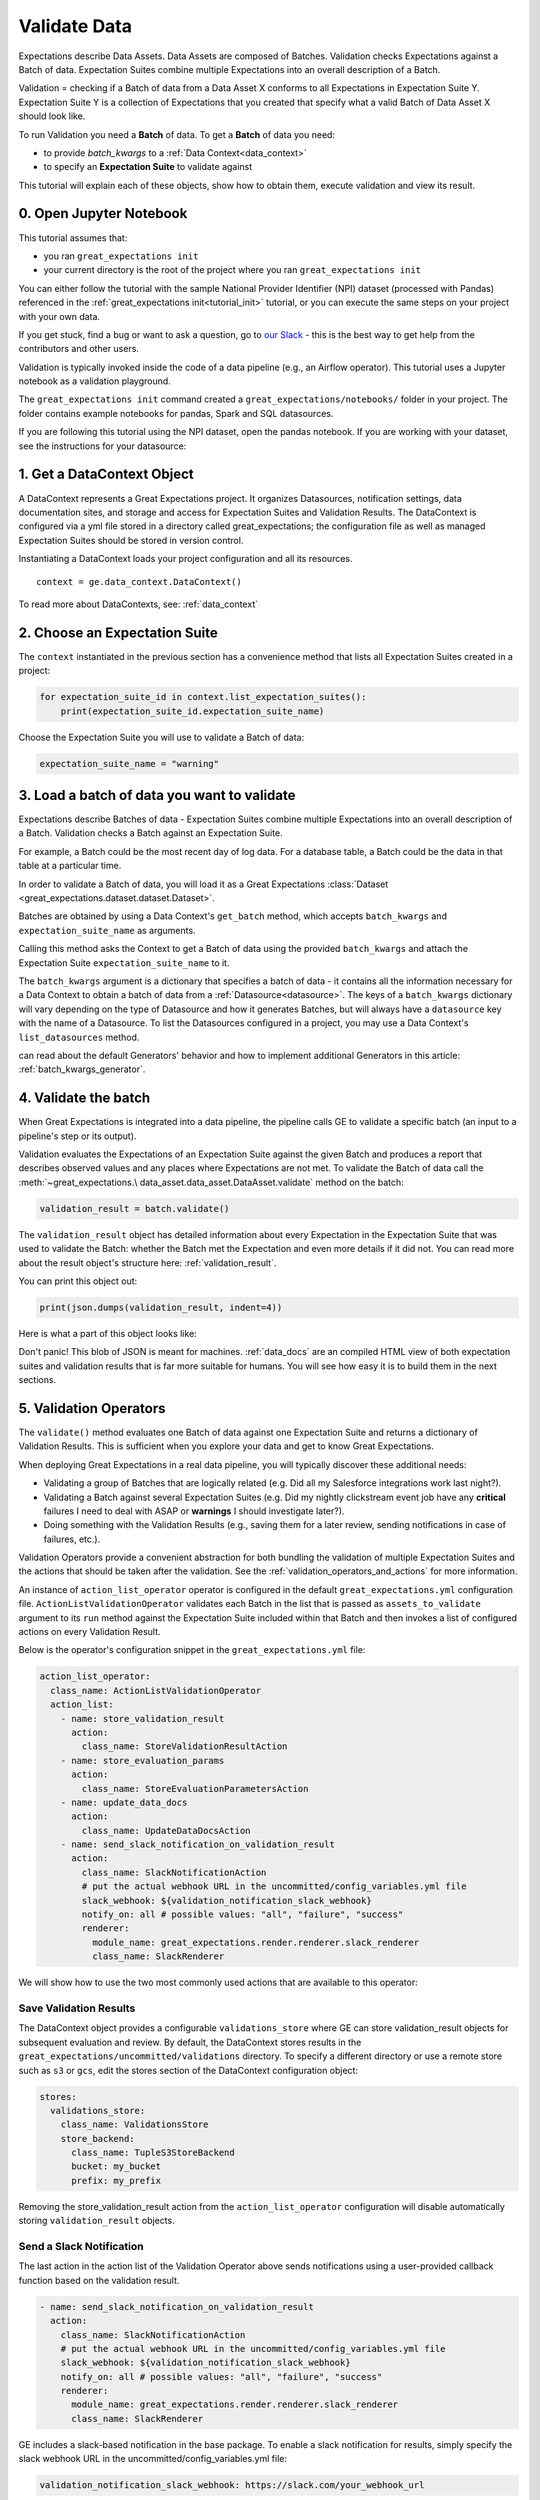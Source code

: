 .. _tutorial_validate_data:



Validate Data
=============

Expectations describe Data Assets. Data Assets are composed of Batches. Validation checks Expectations against a Batch of data. Expectation Suites combine multiple Expectations into an overall description of a Batch.

Validation = checking if a Batch of data from a Data Asset X conforms to all Expectations in Expectation Suite Y. Expectation Suite Y is a collection of Expectations that you created that specify what a valid Batch of Data Asset X should look like.

To run Validation you need a **Batch** of data. To get a **Batch** of data you need:

* to provide `batch_kwargs` to a :ref:`Data Context<data_context>`
* to specify an **Expectation Suite** to validate against

This tutorial will explain each of these objects, show how to obtain them, execute validation and view its result.

0. Open Jupyter Notebook
------------------------

This tutorial assumes that:

* you ran ``great_expectations init``
* your current directory is the root of the project where you ran ``great_expectations init``

You can either follow the tutorial with the sample National Provider Identifier (NPI) dataset (processed with Pandas) referenced in the :ref:`great_expectations init<tutorial_init>` tutorial, or you can execute the same steps on your project with your own data.

If you get stuck, find a bug or want to ask a question, go to `our Slack <https://greatexpectations.io/slack>`_ - this is the best way to get help from the contributors and other users.

Validation is typically invoked inside the code of a data pipeline (e.g., an Airflow operator). This tutorial uses a Jupyter notebook as a validation playground.

The ``great_expectations init`` command created a ``great_expectations/notebooks/`` folder in your project. The folder contains example notebooks for pandas, Spark and SQL datasources.

If you are following this tutorial using the NPI dataset, open the pandas notebook. If you are working with your dataset, see the instructions for your datasource:

.. content-tabs::

    .. tab-container:: tab0
        :title: pandas

        .. code-block:: bash

            jupyter notebook great_expectations/notebooks/pandas/validation_playground.ipynb

    .. tab-container:: tab1
        :title: pyspark

        .. code-block:: bash

            jupyter notebook great_expectations/notebooks/spark/validation_playground.ipynb

    .. tab-container:: tab2
        :title: SQLAlchemy

        .. code-block:: bash

            jupyter notebook great_expectations/notebooks/sql/validation_playground.ipynb




1. Get a DataContext Object
---------------------------

A DataContext represents a Great Expectations project. It organizes Datasources, notification settings, data documentation sites, and storage and access for Expectation Suites and Validation Results.
The DataContext is configured via a yml file stored in a directory called great_expectations;
the configuration file as well as managed Expectation Suites should be stored in version control.

Instantiating a DataContext loads your project configuration and all its resources.

::

    context = ge.data_context.DataContext()

To read more about DataContexts, see: :ref:`data_context`


2. Choose an Expectation Suite
------------------------------

The ``context`` instantiated in the previous section has a convenience method that lists all Expectation Suites created in a project:

.. code-block:: python

  for expectation_suite_id in context.list_expectation_suites():
      print(expectation_suite_id.expectation_suite_name)

Choose the Expectation Suite you will use to validate a Batch of data:

.. code-block:: python

    expectation_suite_name = "warning"


3. Load a batch of data you want to validate
--------------------------------------------

Expectations describe Batches of data - Expectation Suites combine multiple Expectations into an overall description of a Batch. Validation checks a Batch against an Expectation Suite.

For example, a Batch could be the most recent day of log data. For a database table, a Batch could be the data in that table at a particular time.

In order to validate a Batch of data, you will load it as a Great Expectations :class:`Dataset <great_expectations.dataset.dataset.Dataset>`.

Batches are obtained by using a Data Context's ``get_batch`` method, which accepts ``batch_kwargs`` and ``expectation_suite_name`` as arguments.

Calling this method asks the Context to get a Batch of data using the provided ``batch_kwargs`` and attach the Expectation Suite ``expectation_suite_name`` to it.

The ``batch_kwargs`` argument is a dictionary that specifies a batch of data - it contains all the information necessary for a Data Context to obtain a batch of data from a :ref:`Datasource<datasource>`. The keys of a ``batch_kwargs``
dictionary will vary depending on the type of Datasource and how it generates Batches, but will always have a ``datasource`` key with the name of a Datasource. To list the Datasources configured in a project, you may use a Data Context's ``list_datasources`` method.

.. content-tabs::

    .. tab-container:: tab0
        :title: pandas

        A Pandas Datasource generates Batches from Pandas DataFrames or CSV files. A Pandas Datasource can accept ``batch_kwargs`` that describe either a path to a file or an existing DataFrame:

        .. code-block:: python

            # list datasources of the type PandasDatasource in your project
            [datasource['name'] for datasource in context.list_datasources() if datasource['class_name'] == 'PandasDatasource']
            datasource_name = # TODO: set to a datasource name from above

            # If you would like to validate a file on a filesystem:
            batch_kwargs = {'path': "YOUR_FILE_PATH", 'datasource': datasource_name}

            # If you already loaded the data into a Pandas Data Frame:
            batch_kwargs = {'dataset': "YOUR_DATAFRAME", 'datasource': datasource_name}

            batch = context.get_batch(batch_kwargs, expectation_suite_name)
            batch.head()

    .. tab-container:: tab1
        :title: pyspark

        A Spark Datasource generates Batches from Spark DataFrames or CSV files. A Spark Datasource can accept ``batch_kwargs`` that describe either a path to a file or an existing DataFrame:

        .. code-block:: python

            # list datasources of the type SparkDFDatasource in your project
            [datasource['name'] for datasource in context.list_datasources() if datasource['class_name'] == 'SparkDFDatasource']
            datasource_name = # TODO: set to a datasource name from above

            # If you would like to validate a file on a filesystem:
            batch_kwargs = {'path': "YOUR_FILE_PATH", 'datasource': datasource_name}
            # To customize how Spark reads the file, you can add options under reader_options key in batch_kwargs (e.g., header='true')

            # If you already loaded the data into a PySpark Data Frame:
            batch_kwargs = {'dataset': "YOUR_DATAFRAME", 'datasource': datasource_name}


            batch = context.get_batch(batch_kwargs, expectation_suite_name)
            batch.head()

    .. tab-container:: tab2
        :title: SQLAlchemy

        A SQLAlchemy Datasource generates Batches from tables, views and query results. A SQLAlchemy Datasource can accept ``batch_kwargs`` that instruct it load a batch from a table, a view, or a result set of a query:

        .. code-block:: python

            # list datasources of the type SqlAlchemyDatasource in your project
            [datasource['name'] for datasource in context.list_datasources() if datasource['class_name'] == 'SqlAlchemyDatasource']
            datasource_name = # TODO: set to a datasource name from above

            # If you would like to validate an entire table or view in your database's default schema:
            batch_kwargs = {'table': "YOUR_TABLE", 'datasource': datasource_name}

            # If you would like to validate an entire table or view from a non-default schema in your database:
            batch_kwargs = {'table': "YOUR_TABLE", "schema": "YOUR_SCHEMA", 'datasource': datasource_name}

            # If you would like to validate the result set of a query:
            # batch_kwargs = {'query': 'SELECT YOUR_ROWS FROM YOUR_TABLE', 'datasource': datasource_name}

            batch = context.get_batch(batch_kwargs, expectation_suite_name)
            batch.head()

    The examples of ``batch_kwargs`` above can also be the outputs of "Generators" used by Great Expectations. You
can read about the default Generators' behavior and how to implement additional Generators in this article:
:ref:`batch_kwargs_generator`.

4. Validate the batch
---------------------

When Great Expectations is integrated into a data pipeline, the pipeline calls GE to validate a specific batch (an input to a pipeline's step or its output).

Validation evaluates the Expectations of an Expectation Suite against the given Batch and produces a report that describes observed values and
any places where Expectations are not met. To validate the Batch of data call the :meth:`~great_expectations.\
data_asset.data_asset.DataAsset.validate` method on the batch:

.. code-block:: python

  validation_result = batch.validate()

The ``validation_result`` object has detailed information about every Expectation in the Expectation Suite that was used to validate the Batch: whether the Batch met the Expectation and even more details if it did not. You can read more about the result object's structure here: :ref:`validation_result`.

You can print this object out:

.. code-block:: python

    print(json.dumps(validation_result, indent=4))


Here is what a part of this object looks like:

.. image:: ../images/validation_playground_result_json.png
    :width: 500px

Don't panic! This blob of JSON is meant for machines. :ref:`data_docs` are an compiled HTML view of both expectation suites and validation results that is far more suitable for humans. You will see how easy it is to build them in the next sections.

5. Validation Operators
-----------------------

The ``validate()`` method evaluates one Batch of data against one Expectation Suite and returns a dictionary of Validation Results. This is sufficient when you explore your data and get to know Great Expectations.

When deploying Great Expectations in a real data pipeline, you will typically discover these additional needs:

* Validating a group of Batches that are logically related (e.g. Did all my Salesforce integrations work last night?).
* Validating a Batch against several Expectation Suites (e.g. Did my nightly clickstream event job have any **critical** failures I need to deal with ASAP or **warnings** I should investigate later?).
* Doing something with the Validation Results (e.g., saving them for a later review, sending notifications in case of failures, etc.).

Validation Operators provide a convenient abstraction for both bundling the validation of multiple Expectation Suites and the actions that should be taken after the validation. See the
:ref:`validation_operators_and_actions` for more information.

An instance of ``action_list_operator`` operator is configured in the default ``great_expectations.yml`` configuration file. ``ActionListValidationOperator`` validates each Batch in the list that is passed as ``assets_to_validate`` argument to its ``run`` method against the Expectation Suite included within that Batch and then invokes a list of configured actions on every Validation Result.

Below is the operator's configuration snippet in the ``great_expectations.yml`` file:

.. code-block:: bash

  action_list_operator:
    class_name: ActionListValidationOperator
    action_list:
      - name: store_validation_result
        action:
          class_name: StoreValidationResultAction
      - name: store_evaluation_params
        action:
          class_name: StoreEvaluationParametersAction
      - name: update_data_docs
        action:
          class_name: UpdateDataDocsAction
      - name: send_slack_notification_on_validation_result
        action:
          class_name: SlackNotificationAction
          # put the actual webhook URL in the uncommitted/config_variables.yml file
          slack_webhook: ${validation_notification_slack_webhook}
          notify_on: all # possible values: "all", "failure", "success"
          renderer:
            module_name: great_expectations.render.renderer.slack_renderer
            class_name: SlackRenderer

We will show how to use the two most commonly used actions that are available to this operator:

Save Validation Results
~~~~~~~~~~~~~~~~~~~~~~~

The DataContext object provides a configurable ``validations_store`` where GE can store validation_result objects for
subsequent evaluation and review. By default, the DataContext stores results in the
``great_expectations/uncommitted/validations`` directory. To specify a different directory or use a remote store such
as ``s3`` or ``gcs``, edit the stores section of the DataContext configuration object:

.. code-block:: bash

    stores:
      validations_store:
        class_name: ValidationsStore
        store_backend:
          class_name: TupleS3StoreBackend
          bucket: my_bucket
          prefix: my_prefix

Removing the store_validation_result action from the ``action_list_operator`` configuration will disable automatically storing ``validation_result`` objects.

Send a Slack Notification
~~~~~~~~~~~~~~~~~~~~~~~~~

The last action in the action list of the Validation Operator above sends notifications using a user-provided callback
function based on the validation result.

.. code-block:: bash

  - name: send_slack_notification_on_validation_result
    action:
      class_name: SlackNotificationAction
      # put the actual webhook URL in the uncommitted/config_variables.yml file
      slack_webhook: ${validation_notification_slack_webhook}
      notify_on: all # possible values: "all", "failure", "success"
      renderer:
        module_name: great_expectations.render.renderer.slack_renderer
        class_name: SlackRenderer

GE includes a slack-based notification in the base package. To enable a slack notification for results, simply specify
the slack webhook URL in the uncommitted/config_variables.yml file:

.. code-block:: bash

  validation_notification_slack_webhook: https://slack.com/your_webhook_url

Running the Validation Operator
~~~~~~~~~~~~~~~~~~~~~~~~~~~~~~~

Before running the Validation Operator, create a ``run_id``. A ``run_id`` links together validations of different data
assets, making it possible to track "runs" of a pipeline and follow data assets as they are transformed, joined,
annotated, enriched, or evaluated. The run_id must be of type RunIdentifier, with optional run_name and run_time instantiation
arguments (or a dictionary with these keys). The run_name can be any string (this could come from your pipeline
runner, e.g. Airflow run id). The run_time can be either a dateutil parsable string or a datetime object.
Note - any provided datetime will be assumed to be a UTC time. If no instantiation arguments are given, run_name will
be None and run_time will default to the current UTC datetime.

.. code-block:: python

    run_id = {
      "run_name": "some_string_that_uniquely_identifies_this_run",  # insert your own run_name here
      "run_time": datetime.now(datetime.timezone.utc)
    }

When you integrate validation in your pipeline, your pipeline runner probably has a run id that can be inserted here to make smoother integration.

Finally, run the Validation Operator:

.. code-block:: python

  results = context.run_validation_operator(
      "action_list_operator",
      assets_to_validate=[batch],
      run_id=run_id)


6. View the Validation Results in Data Docs
-------------------------------------------

Data Docs compiles raw Great Expectations objects including Expectations and Validations into structured documents such as HTML documentation. By default the HTML website is hosted on your local filesystem. When you are working in a team, the website can be hosted in the cloud (e.g., on S3) and serve as the shared source of truth for the team working on the data pipeline.

Read more about the capabilities and configuration of Data Docs here: :ref:`data_docs`.

One of the actions executed by the validation operator in the previous section rendered the validation result as HTML and added this page to the Data Docs site.

You can open the page programmatically and examine the result:

.. code-block:: python

    context.open_data_docs()


Congratulations!
----------------

Now you you know how to validate a Batch of data.

What is next? This is a collection of tutorials that walk you through a variety of useful Great Expectations workflows: :ref:`tutorials`.


